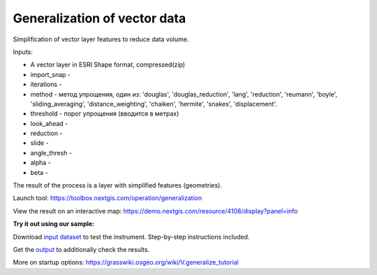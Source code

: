 Generalization of vector data
=============================

Simplification of vector layer features to reduce data volume.

Inputs:

* A vector layer in ESRI Shape format, compressed(zip)
* import_snap - 
* iterations - 
* method - метод упрощения, один из: 'douglas', 'douglas_reduction', 'lang', 'reduction', 'reumann', 'boyle', 'sliding_averaging', 'distance_weighting', 'chaiken', 'hermite', 'snakes', 'displacement'.
* threshold - порог упрощения (вводится в метрах)
* look_ahead - 
* reduction - 
* slide - 
* angle_thresh - 
* alpha - 
* beta - 

The result of the process is a layer with simplified features (geometries).

Launch tool: https://toolbox.nextgis.com/operation/generalization

View the result on an interactive map: https://demo.nextgis.com/resource/4108/display?panel=info

**Try it out using our sample:**

Download `input dataset <https://nextgis.ru/data/toolbox/generalization/generalization_inputs.zip>`_ to test the instrument. Step-by-step instructions included.

Get the `output <https://nextgis.ru/data/toolbox/generalization/generalization_outputs.zip>`_ to additionally check the results.

More on startup options: https://grasswiki.osgeo.org/wiki/V.generalize_tutorial
